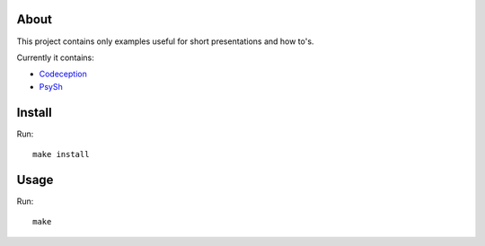 .. _highlight: bash

About
=====

This project contains only examples useful for short presentations and how to's.

Currently it contains:

- `Codeception`_

- `PsySh`_

Install
=======

Run::

    make install

Usage
=====

Run::

    make

.. _Codeception: http://codeception.com
.. _PsySh: http://psysh.org/
